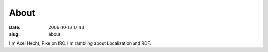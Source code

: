 About
#####
:date: 2006-10-13 17:43
:slug: about

I'm Axel Hecht, Pike on IRC. I'm rambling about Localization and RDF.
